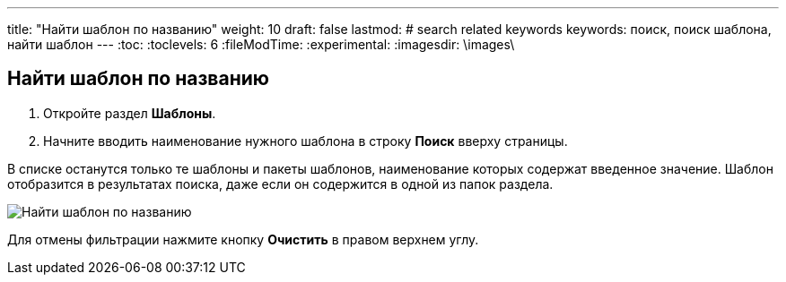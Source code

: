 ---
title: "Найти шаблон по названию"
weight: 10
draft: false
lastmod:
# search related keywords
keywords: поиск, поиск шаблона, найти шаблон
---
:toc:
:toclevels: 6
:fileModTime:
:experimental:
:imagesdir: \images\

== Найти шаблон по названию
. Откройте раздел *Шаблоны*.
. Начните вводить наименование нужного шаблона в строку *Поиск* вверху страницы.

В списке останутся только те шаблоны и пакеты шаблонов, наименование которых содержат введенное значение. Шаблон отобразится в результатах поиска, даже если он содержится в одной из папок раздела.

image::search_templ.gif[Найти шаблон по названию]

Для отмены фильтрации нажмите кнопку *Очистить* в правом верхнем углу.

